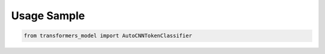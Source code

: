 Usage Sample
''''''''''''

.. code:: python

        from transformers_model import AutoCNNTokenClassifier

